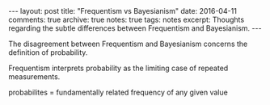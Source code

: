 #+STARTUP: showall indent
#+STARTUP: hidestars
#+BEGIN_HTML
---
layout: post
title: "Frequentism vs Bayesianism"
date: 2016-04-11
comments: true
archive: true
notes: true
tags: notes
excerpt: Thoughts regarding the subtle differences between Frequentism and Bayesianism.
---
#+END_HTML

The disagreement between Frequentism and Bayesianism concerns the
definition of probability.

Frequentism interprets probability as the limiting case of repeated
measurements.

probabilites = fundamentally related frequency of any given value
